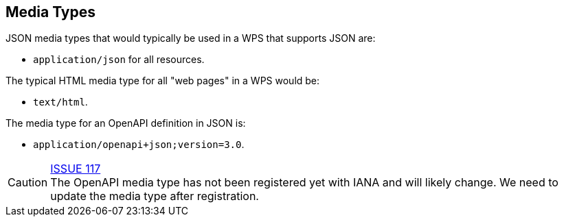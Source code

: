 [[mediatypes]]
== Media Types

JSON media types that would typically be used in a WPS that supports JSON are:

* `application/json` for all resources.

The typical HTML media type for all "web pages" in a WPS would be:

* `text/html`.

The media type for an OpenAPI definition in JSON is: 

* `application/openapi+json;version=3.0`.

CAUTION: link:https://github.com/opengeospatial/WFS_FES/issues/117[ISSUE 117] +
The OpenAPI media type has not been registered yet with IANA and will likely change. We need to update the media type after registration.
